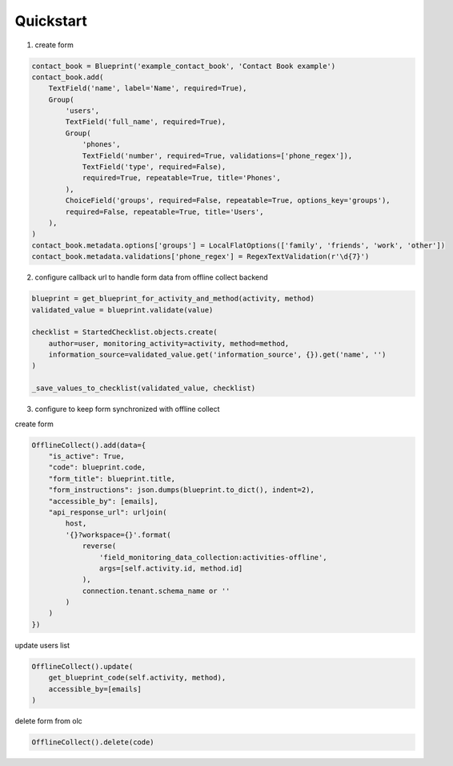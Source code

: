 Quickstart
==========

1. create form

.. code-block:: python

    contact_book = Blueprint('example_contact_book', 'Contact Book example')
    contact_book.add(
        TextField('name', label='Name', required=True),
        Group(
            'users',
            TextField('full_name', required=True),
            Group(
                'phones',
                TextField('number', required=True, validations=['phone_regex']),
                TextField('type', required=False),
                required=True, repeatable=True, title='Phones',
            ),
            ChoiceField('groups', required=False, repeatable=True, options_key='groups'),
            required=False, repeatable=True, title='Users',
        ),
    )
    contact_book.metadata.options['groups'] = LocalFlatOptions(['family', 'friends', 'work', 'other'])
    contact_book.metadata.validations['phone_regex'] = RegexTextValidation(r'\d{7}')

2. configure callback url to handle form data from offline collect backend

.. code-block:: python

    blueprint = get_blueprint_for_activity_and_method(activity, method)
    validated_value = blueprint.validate(value)

    checklist = StartedChecklist.objects.create(
        author=user, monitoring_activity=activity, method=method,
        information_source=validated_value.get('information_source', {}).get('name', '')
    )

    _save_values_to_checklist(validated_value, checklist)

3. configure to keep form synchronized with offline collect

create form

.. code-block:: python

    OfflineCollect().add(data={
        "is_active": True,
        "code": blueprint.code,
        "form_title": blueprint.title,
        "form_instructions": json.dumps(blueprint.to_dict(), indent=2),
        "accessible_by": [emails],
        "api_response_url": urljoin(
            host,
            '{}?workspace={}'.format(
                reverse(
                    'field_monitoring_data_collection:activities-offline',
                    args=[self.activity.id, method.id]
                ),
                connection.tenant.schema_name or ''
            )
        )
    })


update users list

.. code-block:: python

    OfflineCollect().update(
        get_blueprint_code(self.activity, method),
        accessible_by=[emails]
    )

delete form from olc

.. code-block:: python

    OfflineCollect().delete(code)
